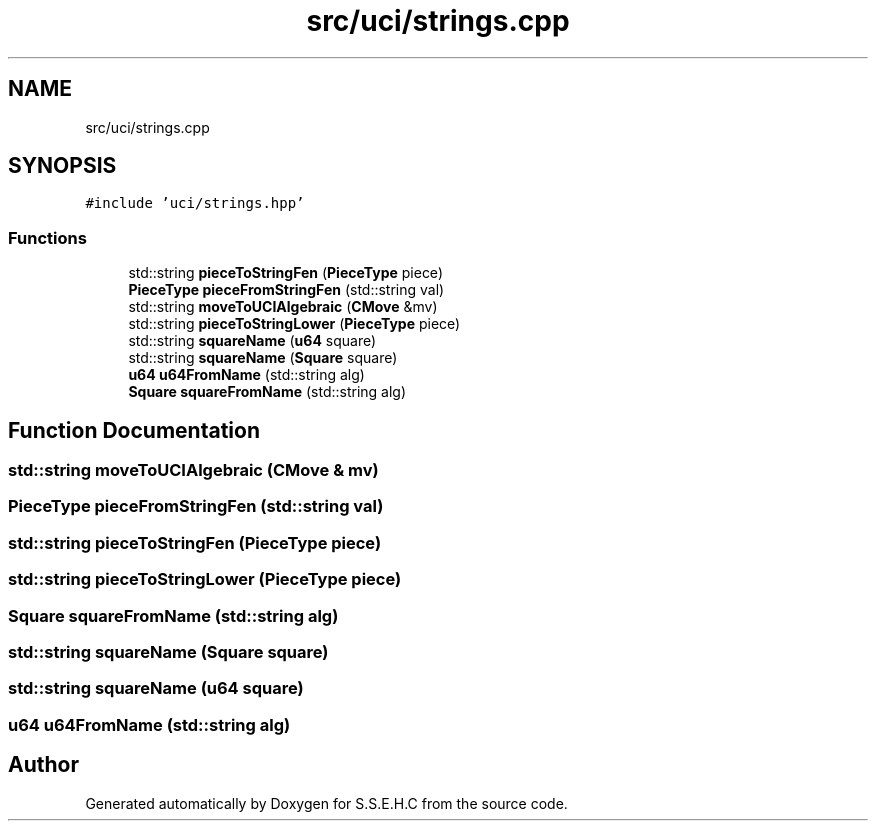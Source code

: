 .TH "src/uci/strings.cpp" 3 "Mon Feb 15 2021" "S.S.E.H.C" \" -*- nroff -*-
.ad l
.nh
.SH NAME
src/uci/strings.cpp
.SH SYNOPSIS
.br
.PP
\fC#include 'uci/strings\&.hpp'\fP
.br

.SS "Functions"

.in +1c
.ti -1c
.RI "std::string \fBpieceToStringFen\fP (\fBPieceType\fP piece)"
.br
.ti -1c
.RI "\fBPieceType\fP \fBpieceFromStringFen\fP (std::string val)"
.br
.ti -1c
.RI "std::string \fBmoveToUCIAlgebraic\fP (\fBCMove\fP &mv)"
.br
.ti -1c
.RI "std::string \fBpieceToStringLower\fP (\fBPieceType\fP piece)"
.br
.ti -1c
.RI "std::string \fBsquareName\fP (\fBu64\fP square)"
.br
.ti -1c
.RI "std::string \fBsquareName\fP (\fBSquare\fP square)"
.br
.ti -1c
.RI "\fBu64\fP \fBu64FromName\fP (std::string alg)"
.br
.ti -1c
.RI "\fBSquare\fP \fBsquareFromName\fP (std::string alg)"
.br
.in -1c
.SH "Function Documentation"
.PP 
.SS "std::string moveToUCIAlgebraic (\fBCMove\fP & mv)"

.SS "\fBPieceType\fP pieceFromStringFen (std::string val)"

.SS "std::string pieceToStringFen (\fBPieceType\fP piece)"

.SS "std::string pieceToStringLower (\fBPieceType\fP piece)"

.SS "\fBSquare\fP squareFromName (std::string alg)"

.SS "std::string squareName (\fBSquare\fP square)"

.SS "std::string squareName (\fBu64\fP square)"

.SS "\fBu64\fP u64FromName (std::string alg)"

.SH "Author"
.PP 
Generated automatically by Doxygen for S\&.S\&.E\&.H\&.C from the source code\&.
